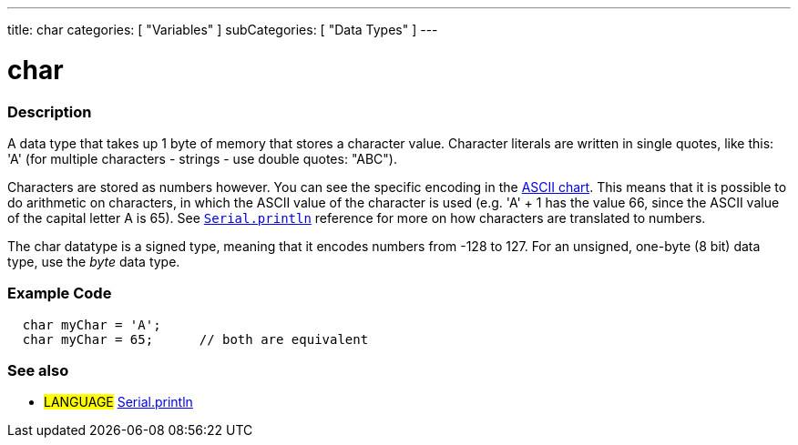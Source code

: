 ---
title: char
categories: [ "Variables" ]
subCategories: [ "Data Types" ]
---

:source-highlighter: pygments
:pygments-style: arduino



= char


// OVERVIEW SECTION STARTS
[#overview]
--

[float]
=== Description
A data type that takes up 1 byte of memory that stores a character value. Character literals are written in single quotes, like this: 'A' (for multiple characters - strings - use double quotes: "ABC").

Characters are stored as numbers however. You can see the specific encoding in the link:../ASCIIchart[ASCII chart]. This means that it is possible to do arithmetic on characters, in which the ASCII value of the character is used (e.g. 'A' + 1 has the value 66, since the ASCII value of the capital letter A is 65). See link:../println[`Serial.println`] reference for more on how characters are translated to numbers.

The char datatype is a signed type, meaning that it encodes numbers from -128 to 127. For an unsigned, one-byte (8 bit) data type, use the _byte_ data type.
[%hardbreaks]

--
// OVERVIEW SECTION ENDS




// HOW TO USE SECTION STARTS
[#howtouse]
--

[float]
=== Example Code


[source,arduino]
----
  char myChar = 'A';
  char myChar = 65;      // both are equivalent
----


--
// HOW TO USE SECTION ENDS


// SEE ALSO SECTION STARTS
[#see_also]
--

[float]
=== See also

[role="language"]
* #LANGUAGE# link:../../../functions/communication/serial/println[Serial.println]

--
// SEE ALSO SECTION ENDS